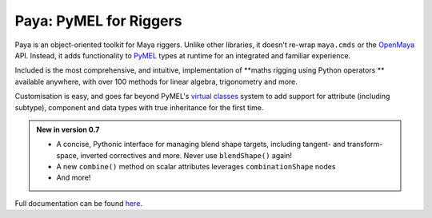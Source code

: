 Paya: PyMEL for Riggers
=======================

Paya is an object-oriented toolkit for Maya riggers. Unlike other libraries, it doesn't re-wrap ``maya.cmds`` or the
`OpenMaya <https://help.autodesk.com/view/MAYAUL/2023/ENU/?guid=Maya_SDK_Maya_Python_API_html>`_ API. Instead, it adds
functionality to `PyMEL <https://help.autodesk.com/view/MAYAUL/2022/ENU/?guid=__PyMel_index_html>`_ types at runtime
for an integrated and familiar experience.

Included is the most comprehensive, and intuitive, implementation of **maths rigging using Python operators ** available
anywhere, with over 100 methods for linear algebra, trigonometry and more.

Customisation is easy, and goes far beyond PyMEL's
`virtual classes <https://github.com/LumaPictures/pymel/blob/master/examples/customClasses.py>`_ system to add support
for attribute (including subtype), component and data types with true inheritance for the first time.

.. admonition:: New in version 0.7

    *   A concise, Pythonic interface for managing blend shape targets, including tangent- and
        transform- space, inverted correctives and more. Never use ``blendShape()`` again!
    *   A new ``combine()`` method on scalar attributes leverages ``combinationShape``
        nodes
    *   And more!

Full documentation can be found `here <https://kimonmatara.github.io/paya/>`_.